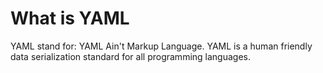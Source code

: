 * What is YAML
  YAML stand for: YAML Ain't Markup Language. YAML is a human friendly data serialization standard for all
  programming languages.
